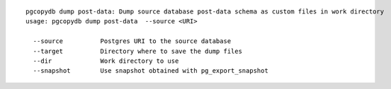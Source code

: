 ::

   pgcopydb dump post-data: Dump source database post-data schema as custom files in work directory
   usage: pgcopydb dump post-data  --source <URI>
   
     --source          Postgres URI to the source database
     --target          Directory where to save the dump files
     --dir             Work directory to use
     --snapshot        Use snapshot obtained with pg_export_snapshot
   
